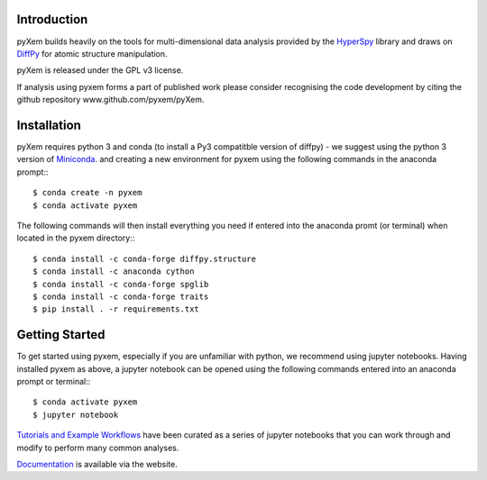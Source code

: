 .. image:: https://travis-ci.org/pyxem/pyxem.svg?branch=master
    :target: https://travis-ci.org/pyxem/pyxem

.. image:: https://coveralls.io/repos/github/pyxem/pyxem/badge.svg?branch=master
    :target: https://coveralls.io/github/pyxem/pyxem?branch=master

.. https://github.com/lemurheavy/coveralls-public/issues/971


Introduction
------------

pyXem builds heavily on the tools for multi-dimensional data analysis provided
by the `HyperSpy <http://hyperspy.org>`__ library and draws on `DiffPy <http://diffpy.org>`__
for atomic structure manipulation.

pyXem is released under the GPL v3 license. 

If analysis using pyxem forms a part of published work please consider recognising the code 
development by citing the github repository www.github.com/pyxem/pyXem.

Installation
------------

pyXem requires python 3 and conda (to install a Py3 compatitble version of diffpy) - we suggest using the python 3 version of `Miniconda <https://conda.io/miniconda.html>`__. and creating a new environment for pyxem using the following commands in the anaconda prompt:::

      $ conda create -n pyxem
      $ conda activate pyxem

The following commands will then install everything you need if entered into the anaconda promt (or terminal) when located in the pyxem directory:::

      $ conda install -c conda-forge diffpy.structure
      $ conda install -c anaconda cython
      $ conda install -c conda-forge spglib
      $ conda install -c conda-forge traits
      $ pip install . -r requirements.txt


Getting Started
---------------

To get started using pyxem, especially if you are unfamiliar with python, we recommend using jupyter notebooks. Having installed pyxem as above, a jupyter notebook can be opened using the following commands entered into an anaconda prompt or terminal:::

      $ conda activate pyxem
      $ jupyter notebook

`Tutorials and Example Workflows <https://github.com/pyxem/pyxem-demos>`__ have been curated as a series of jupyter notebooks that you can work through and modify to perform many common analyses.


`Documentation <http://pyxem.github.io/pyxem>`__ is available via the website.

